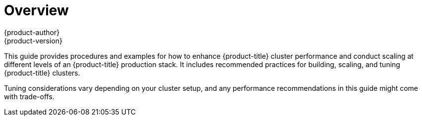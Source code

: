 [[scaling-performance-capacity-index]]
= Overview
{product-author}
{product-version}
:data-uri:
:icons:
:experimental:

This guide provides procedures and examples for how to enhance {product-title}
cluster performance and conduct scaling at different levels of an
{product-title} production stack. It includes recommended practices for
building, scaling, and tuning {product-title} clusters.

Tuning considerations vary depending on your cluster setup, and any performance
recommendations in this guide might come with trade-offs.



